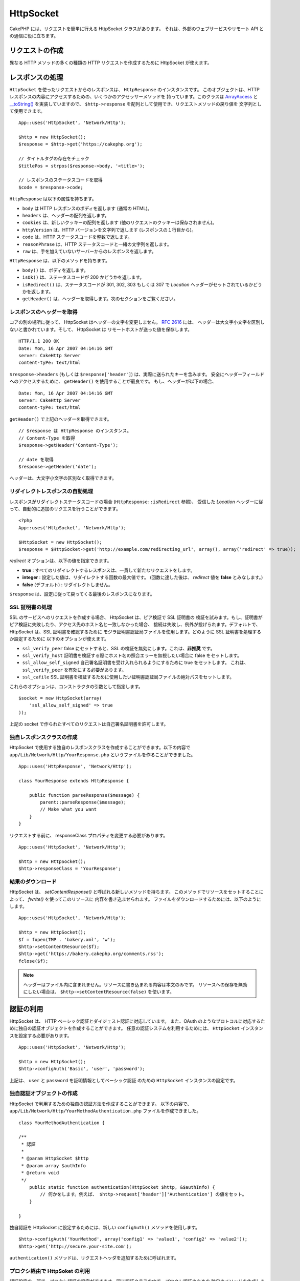 HttpSocket
##########

.. php:class:: HttpSocket(mixed $config = array())

CakePHP には、リクエストを簡単に行える HttpSocket クラスがあります。
それは、外部のウェブサービスやリモート API との通信に役に立ちます。

リクエストの作成
================

異なる HTTP メソッドの多くの種類の HTTP リクエストを作成するために HttpSocket
が使えます。

.. php:method:: get($uri, $query, $request)

    ``$query`` パラメータは、クエリー文字列もしくは、キーとあたいの配列のどちらかです。
    get メソッドは、シンプルな HTTP の GET リクエストの結果を返します。 ::

        App::uses('HttpSocket', 'Network/Http');

        $HttpSocket = new HttpSocket();

        // 文字列クエリー
        $results = $HttpSocket->get('https://www.google.com/search', 'q=cakephp');

        // 配列クエリー
        $results = $HttpSocket->get('https://www.google.com/search', array('q' => 'cakephp'));

.. php:method:: post($uri, $data, $request)

    post メソッドは、シンプルな HTTP の POST リクエストの結果を返します。

    ``post`` メソッドのパラメータは、おおよそ get メソッドと同じです。 ``$url`` は、
    リクエストを送るウェブのアドレスです。 ``$query`` は、ポストするデータで、文字列か
    キーと値の配列です。 ::

        App::uses('HttpSocket', 'Network/Http');

        $HttpSocket = new HttpSocket();

        // 文字列データ
        $results = $HttpSocket->post(
            'http://example.com/add',
            'name=test&type=user'
        );

        // 配列データ
        $data = array('name' => 'test', 'type' => 'user');
        $results = $HttpSocket->post('http://example.com/add', $data);

.. php:method:: put($uri, $data, $request)

    put メソッドは、シンプルな HTTP の PUT リクエストの結果を返します。

    ``put`` メソッドのパラメータは、 :php:meth:`~HttpSocket::post()`
    メソッドと同じです。

.. php:method:: delete($uri, $query, $request)

    delete メソッドは、シンプルな HTTP の DELETE リクエストの結果を返します。

    ``delete`` メソッドのパラメータは、 :php:meth:`~HttpSocket::get()`
    メソッドと同じです。 ``$query`` パラメータは、リクエストのための文字列か、
    クエリ文字列の配列です。

.. php:method:: patch($uri, $data, $request)

    patch メソッドは、シンプルな HTTP の PATCH リクエストの結果を返します。

    ``patch`` メソドのパラメータは、 :php:meth:`~HttpSocket::post()`
    メソッドと同じです。

    .. versionadded:: 2.4

.. php:method:: request($request)

    基礎となる request メソッドは、すべてのラッパー (get, post, put, delete)
    から呼ばれます。リクエストの結果を返します。

    $request は、いろいろなオプションのキーを持つ配列です。以下がデフォルトの設定と
    フォーマットです。 ::

        public $request = array(
            'method' => 'GET',
            'uri' => array(
                'scheme' => 'http',
                'host' => null,
                'port' => 80,
                'user' => null,
                'pass' => null,
                'path' => null,
                'query' => null,
                'fragment' => null
            ),
            'auth' => array(
                'method' => 'Basic',
                'user' => null,
                'pass' => null
            ),
            'version' => '1.1',
            'body' => '',
            'line' => null,
            'header' => array(
                'Connection' => 'close',
                'User-Agent' => 'CakePHP'
            ),
            'raw' => null,
            'redirect' => false,
            'cookies' => array()
        );

レスポンスの処理
=================

``HttpSocket`` を使ったリクエストからのレスポンスは、 ``HttpResponse`` のインスタンスです。
このオブジェクトは、HTTP レスポンスの内容にアクセスするための、いくつかのアクセッサーメソッドを
持っています。このクラスは `ArrayAccess <https://secure.php.net/manual/ja/class.arrayaccess.php>`_ と
`__toString() <https://secure.php.net/manual/ja/language.oop5.magic.php#language.oop5.magic.tostring>`_
を実装していますので、 ``$http->response`` を配列として使用でき、リクエストメソッドの戻り値を
文字列として使用できます。 ::

    App::uses('HttpSocket', 'Network/Http');

    $http = new HttpSocket();
    $response = $http->get('https://cakephp.org');

    // タイトルタグの存在をチェック
    $titlePos = strpos($response->body, '<title>');

    // レスポンスのステータスコードを取得
    $code = $response->code;

``HttpResponse`` は以下の属性を持ちます。

* ``body`` は HTTP レスポンスのボディを返します (通常の HTML)。
* ``headers`` は、ヘッダーの配列を返します。
* ``cookies`` は、新しいクッキーの配列を返します (他のリクエストのクッキーは保存されません)。
* ``httpVersion`` は、HTTP バージョンを文字列で返します (レスポンスの１行目から)。
* ``code`` は、HTTP ステータスコードを整数で返します。
* ``reasonPhrase`` は、HTTP ステータスコードと一緒の文字列を返します。
* ``raw`` は、手を加えていないサーバーからのレスポンスを返します。

``HttpResponse`` は、以下のメソッドを持ちます。

* ``body()`` は、ボディを返します。
* ``isOk()`` は、ステータスコードが 200 かどうかを返します。
* ``isRedirect()`` は、ステータスコードが 301, 302, 303 もしくは 307 で
  *Location* ヘッダーがセットされているかどうかを返します。
* ``getHeader()`` は、ヘッダーを取得します。次のセクションをご覧ください。

レスポンスのヘッダーを取得
---------------------------

コアの別の場所に従って、 HttpSocket はヘッダーの文字を変更しません。 :rfc:`2616` には、
ヘッダーは大文字小文字を区別しないと書かれています。そして、 HttpSocket は
リモートホストが送った値を保存します。 ::

    HTTP/1.1 200 OK
    Date: Mon, 16 Apr 2007 04:14:16 GMT
    server: CakeHttp Server
    content-tyPe: text/html

``$response->headers`` (もしくは ``$response['header']``) は、実際に送られたキーを含みます。
安全にヘッダーフィールドへのアクセスするために、 ``getHeader()`` を使用することが最良です。
もし、ヘッダーが以下の場合、 ::

    Date: Mon, 16 Apr 2007 04:14:16 GMT
    server: CakeHttp Server
    content-tyPe: text/html

``getHeader()`` で上記のヘッダーを取得できます。 ::

    // $response は HttpResponse のインスタンス。
    // Content-Type を取得
    $response->getHeader('Content-Type');

    // date を取得
    $response->getHeader('date');

ヘッダーは、大文字小文字の区別なく取得できます。

リダイレクトレスポンスの自動処理
---------------------------------

レスポンスがリダイレクトステータスコードの場合 (``HttpResponse::isRedirect`` 参照)、
受信した *Location* ヘッダーに従って、自動的に追加のリクエスを行うことができます。 ::

    <?php
    App::uses('HttpSocket', 'Network/Http');

    $HttpSocket = new HttpSocket();
    $response = $HttpSocket->get('http://example.com/redirecting_url', array(), array('redirect' => true));


*redirect* オプションは、以下の値を指定できます。

* **true** : すべてのリダイレクトするレスポンスは、一貫して新たなリクエストをします。
* **integer** : 設定した値は、リダイレクトする回数の最大値です。 (回数に達した後は、
  *redirect* 値を **false** とみなします。)
* **false** (デフォルト) : リダイレクトしません。

``$response`` は、設定に従って戻ってくる最後のレスポンスになります。

.. _http-socket-ssl-options:

SSL 証明書の処理
-----------------

SSL のサービスへのリクエストを作成する場合、 HttpSocket は、ピア検証で SSL 証明書の
検証を試みます。もし、証明書がピア検証に失敗したり、アクセス先のホスト名と一致しなかった場合、
接続は失敗し、例外が投げられます。デフォルトで、 HttpSocket は、SSL 証明書を確認するために
モジラ証明書認証局ファイルを使用します。どのように SSL 証明書を処理するか設定するために
以下のオプションが使えます。

- ``ssl_verify_peer`` false にセットすると、SSL の検証を無効にします。これは、**非推奨** です。
- ``ssl_verify_host`` 証明書を検証する際にホスト名の照合エラーを無視したい場合に false をセットします。
- ``ssl_allow_self_signed`` 自己署名証明書を受け入れられるようにするために true をセットします。
  これは、 ``ssl_verify_peer`` を有効にする必要があります。
- ``ssl_cafile`` SSL 証明書を検証するために使用したい証明書認証局ファイルの絶対パスをセットします。

これらのオプションは、コンストラクタの引数として指定します。 ::

    $socket = new HttpSocket(array(
        'ssl_allow_self_signed' => true
    ));

上記の socket で作られたすべてのリクエストは自己署名証明書を許可します。

.. versionadded:: 2.3
    SSL 証明書の検証は、 2.3 で追加されました。

独自レスポンスクラスの作成
---------------------------

HttpSocket で使用する独自のレスポンスクラスを作成することができます。以下の内容で
``app/Lib/Network/Http/YourResponse.php`` というファイルを作ることができました。 ::

    App::uses('HttpResponse', 'Network/Http');

    class YourResponse extends HttpResponse {

        public function parseResponse($message) {
            parent::parseResponse($message);
            // Make what you want
        }
    }

リクエストする前に、 responseClass プロパティを変更する必要があります。 ::

    App::uses('HttpSocket', 'Network/Http');

    $http = new HttpSocket();
    $http->responseClass = 'YourResponse';

.. versionchanged:: 2.3

    2.3.0 以降、 ``HttpSocketResponse`` を継承すべきです。これは、
    HTTP PECL 拡張の一般的な問題を回避します。

結果のダウンロード
------------------

HttpSocket は、 `setContentResponse()` と呼ばれる新しいメソッドを持ちます。
このメソッドでリソースをセットすることによって、 `fwrite()` を使ってこのリソースに
内容を書き込ませられます。 ファイルをダウンロードするためには、以下のようにします。 ::

    App::uses('HttpSocket', 'Network/Http');

    $http = new HttpSocket();
    $f = fopen(TMP . 'bakery.xml', 'w');
    $http->setContentResource($f);
    $http->get('https://bakery.cakephp.org/comments.rss');
    fclose($f);

.. note::

    ヘッダーはファイル内に含まれません。リソースに書き込まれる内容は本文のみです。
    リソースへの保存を無効にしたい場合は、 ``$http->setContentResource(false)``
    を使います。

認証の利用
==========

HttpSocket は、 HTTP ベーシック認証とダイジェスト認証に対応しています。
また、OAuth のようなプロトコルに対応するために独自の認証オブジェクトを作成することができます。
任意の認証システムを利用するためには、 ``HttpSocket`` インスタンスを設定する必要があります。 ::

    App::uses('HttpSocket', 'Network/Http');

    $http = new HttpSocket();
    $http->configAuth('Basic', 'user', 'password');

上記は、 ``user`` と ``password`` を証明情報としてベーシック認証 のための
``HttpSocket`` インスタンスの設定です。

独自認証オブジェクトの作成
--------------------------

HttpSocket で利用するための独自の認証方法を作成することができます。
以下の内容で、 ``app/Lib/Network/Http/YourMethodAuthentication.php``
ファイルを作成できました。 ::


    class YourMethodAuthentication {

    /**
     * 認証
     *
     * @param HttpSocket $http
     * @param array $authInfo
     * @return void
     */
        public static function authentication(HttpSocket $http, &$authInfo) {
            // 何かをします。例えば、 $http->request['header']['Authentication'] の値をセット。
        }

    }

独自認証を HttpSocket に設定するためには、新しい ``configAuth()`` メソッドを使用します。 ::

    $http->configAuth('YourMethod', array('config1' => 'value1', 'config2' => 'value2'));
    $http->get('http://secure.your-site.com');

``authentication()`` メソッドは、リクエストヘッダを追加するために呼ばれます。

プロクシ経由で HttpSoket の利用
-------------------------------

認証設定の一部で、プロクシ認証の設定ができます。同じ認証クラスの中で、プロクシ認証のための
独自のメソッドを作成します。 ::

    class YourMethodAuthentication {

    /**
     * 認証
     *
     * @param HttpSocket $http
     * @param array $authInfo
     * @return void
     */
        public static function authentication(HttpSocket $http, &$authInfo) {
            // 何かします。例えば $http->request['header']['Authentication'] の値をセット。
        }

    /**
     * プロクシ認証
     *
     * @param HttpSocket $http
     * @param array $proxyInfo
     * @return void
     */
        public static function proxyAuthentication(HttpSocket $http, &$proxyInfo) {
            // 何かします。例えば $http->request['header']['Proxy-Authentication'] の値をセット。
        }

    }

.. note::

    プロクシを利用するためには、 ``HttpSocket::configAuth()`` と同様に
    ``HttpSocket::configProxy()`` を呼ばなければなりません。


.. meta::
    :title lang=ja: HttpSocket
    :keywords lang=ja: array name,array data,query parameter,query string,php class,string query,test type,string data,google,query results,webservices,apis,parameters,cakephp,meth,search results
